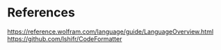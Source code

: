 * References

https://reference.wolfram.com/language/guide/LanguageOverview.html
https://github.com/lshifr/CodeFormatter
